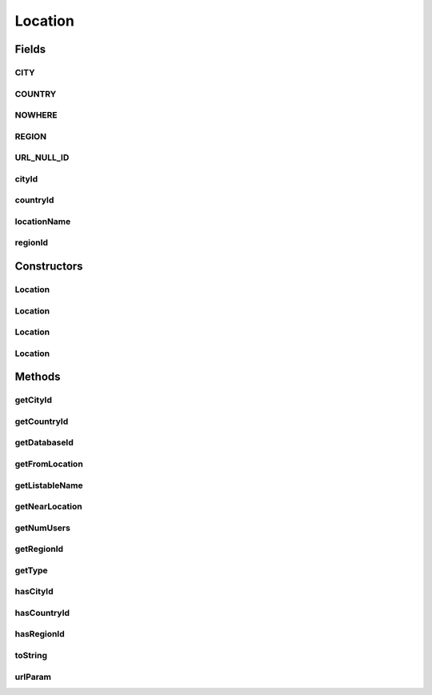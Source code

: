 .. java:import:: android.arch.persistence.room Ignore

.. java:import:: android.net Uri

.. java:import:: android.util Log

.. java:import:: org.codethechange.culturemesh Listable

.. java:import:: org.json JSONException

.. java:import:: org.json JSONObject

.. java:import:: java.io Serializable

Location
========

.. java:package:: org.codethechange.culturemesh.models
   :noindex:

.. java:type:: public class Location implements Serializable, Listable

   This object stores only the city, region, and country ID values, so it acts as a pointer to the more detailed information for the location in each City, Region, and Country's database entries or network information. No instance of this class should have \ ``countryId``\ , \ ``regionId``\ , and \ ``cityId``\  all equal to \ ``NOWHERE``\ . This should only be possible by mis-using the JSON constructor or by supplying \ ``-1``\  as an ID. Neither should ever be done.

   .. parsed-literal::

      Location
                           (IDs only)
                           /        \
                          /          \
                         /            \
                        /              \
               Place (Abstract)    DatabaseLocation (Abstract)
                (Full Info)                   (IDs)
                  /  |  \                   /      \
                 /   |   \           NearLocation  FromLocation
            City  Region  Country  (Wrappers for DatabaseLocation)
         (Specific cases of Place)

Fields
------
CITY
^^^^

.. java:field:: public static final int CITY
   :outertype: Location

   Represents a type of \ ``Location``\  that has a city defined.

   **See also:** :java:ref:`Location.getType()`

COUNTRY
^^^^^^^

.. java:field:: public static final int COUNTRY
   :outertype: Location

   Represents a type of \ ``Location``\  that has only a country defined.

   **See also:** :java:ref:`Location.getType()`

NOWHERE
^^^^^^^

.. java:field:: protected static final int NOWHERE
   :outertype: Location

   These constants are used to identify the type of location being stored. See the documentation for \ ``getType``\  for more. \ ``NOWHERE``\  is \ ``protected``\  because it should never be used by clients. It is only for subclasses to denote empty IDs. Creating locations with empty IDs should be handled by subclass constructors or methods.

REGION
^^^^^^

.. java:field:: public static final int REGION
   :outertype: Location

   Represents a type of \ ``Location``\  that has a region defined but not a city.

   **See also:** :java:ref:`Location.getType()`

URL_NULL_ID
^^^^^^^^^^^

.. java:field:: public static final int URL_NULL_ID
   :outertype: Location

   The value to be transmitted to the API in place of a missing country, region, or city ID

cityId
^^^^^^

.. java:field:: @Ignore public long cityId
   :outertype: Location

countryId
^^^^^^^^^

.. java:field:: @Ignore public long countryId
   :outertype: Location

   These instance fields store the IDs of the city, region, and country defining the location They can be \ ``private``\  because a plain \ ``Location``\  object should not need to be stored in the database.

locationName
^^^^^^^^^^^^

.. java:field:: @Ignore public String locationName
   :outertype: Location

   This is is only used for other searching in \ :java:ref:`org.codethechange.culturemesh.FindNetworkActivity`\ . Do not use this field anywhere else.

regionId
^^^^^^^^

.. java:field:: @Ignore public long regionId
   :outertype: Location

Constructors
------------
Location
^^^^^^^^

.. java:constructor:: public Location(long countryId, long regionId, long cityId)
   :outertype: Location

   Initializes ID instance fields using the provided IDs

   :param countryId: ID of country
   :param regionId: ID of region
   :param cityId: ID of city

Location
^^^^^^^^

.. java:constructor:: public Location(JSONObject json) throws JSONException
   :outertype: Location

   Initializes ID instance fields using the provided JSON object If present, the values of the keys \ ``city_id``\ , \ ``region_id``\ , and \ ``country_id``\  will be used automatically. Depending on the presence of those keys, the value of the key \ ``id``\  will be used to fill the instance field for the JSON type. See \ ``getJsonType``\  for more. This constructor is designed to be used when creating \ :java:ref:`Place`\ s. Precondition: The JSON must be validly formatted, with examples in \ ``API.java``\

   :param json: JSON object containing the country, region, and city IDs
   :throws JSONException: May be thrown if the JSON is improperly formatted

Location
^^^^^^^^

.. java:constructor:: public Location(JSONObject json, String cityIdKey, String regionIdKey, String countryIdKey) throws JSONException
   :outertype: Location

   Initializes ID instance fields using the provided JSON object. The keys extracted are provided as parameters, but those keys need not exist in the JSON. Any missing keys will be treated as if the location does not have such a geographic identifier. This may produce an invalid location, and the JSON is followed blindly. Precondition: JSON must describe a valid location

   :param json: JSON that describes the location to create
   :param cityIdKey: The key that, if present in the JSON, has a value of the ID of the city
   :param regionIdKey: The key that, if present in the JSON, has a value of the ID of the region
   :param countryIdKey: The key that, if present in the JSON, has a value of the ID of the country
   :throws JSONException: May be thrown in the case of an invalid JSON

Location
^^^^^^^^

.. java:constructor:: public Location()
   :outertype: Location

   Empty constructor for database use only. This should never be called by our code.

Methods
-------
getCityId
^^^^^^^^^

.. java:method:: public long getCityId()
   :outertype: Location

   Getter for the city ID, which may return \ ``NOWHERE``\ , so \ ``hasCityId``\  should be used to check first

   :return: The city ID

getCountryId
^^^^^^^^^^^^

.. java:method:: public long getCountryId()
   :outertype: Location

   Getter for the country ID, which may return \ ``NOWHERE``\ , so \ ``hasCountryId``\  should be used to check first

   :return: The country ID

getDatabaseId
^^^^^^^^^^^^^

.. java:method:: protected long getDatabaseId()
   :outertype: Location

   Find the ID that should be used as the \ ``PrimaryKey``\  for a database. It is the ID of the most specific geographical descriptor with an ID that is not \ ``NOWHERE``\ . \ **WARNING: The returned ID is NOT guaranteed to be unique**\

   :return: ID for use as \ ``PrimaryKey``\  in a database

getFromLocation
^^^^^^^^^^^^^^^

.. java:method:: public FromLocation getFromLocation()
   :outertype: Location

   Transform a \ :java:ref:`Location`\  into a \ :java:ref:`FromLocation`\

   :return: A \ :java:ref:`FromLocation`\  with the same IDs as the \ :java:ref:`Location`\  object whose method was called

getListableName
^^^^^^^^^^^^^^^

.. java:method:: @Override public String getListableName()
   :outertype: Location

   Get a UI-ready name for the Location

   :return: Name for the Location that is suitable for display to the user. Abbreviated to be a maximum of \ :java:ref:`Listable.MAX_CHARS`\  characters long.

getNearLocation
^^^^^^^^^^^^^^^

.. java:method:: public NearLocation getNearLocation()
   :outertype: Location

   Transform a \ :java:ref:`Location`\  into a \ :java:ref:`NearLocation`\

   :return: A \ :java:ref:`NearLocation`\  with the same IDs as the \ :java:ref:`Location`\  object whose method was called

getNumUsers
^^^^^^^^^^^

.. java:method:: public long getNumUsers()
   :outertype: Location

getRegionId
^^^^^^^^^^^

.. java:method:: public long getRegionId()
   :outertype: Location

   Getter for the region ID, which may return \ ``NOWHERE``\ , so \ ``hasRegionId``\  should be used to check first

   :return: The region ID

getType
^^^^^^^

.. java:method:: public int getType()
   :outertype: Location

   The most specific ID that is not \ ``NOWHERE``\  determines the location's type, even if more general IDs are \ ``NOWHERE``\ . For example, if \ ``regionId = 0``\  and \ ``countryId = cityId = NOWHERE``\ , the type would be \ ``REGION``\

   :return: Location's type as \ ``CITY``\ , \ ``REGION``\ , or \ ``COUNTRY``\

hasCityId
^^^^^^^^^

.. java:method:: public boolean hasCityId()
   :outertype: Location

   Check if the city ID is specified (i.e. not \ ``NOWHERE``\ )

   :return: \ ``true``\  if the city ID is specified, \ ``false``\  otherwise

hasCountryId
^^^^^^^^^^^^

.. java:method:: public boolean hasCountryId()
   :outertype: Location

   Check if the country ID is specified (i.e. not \ ``NOWHERE``\ )

   :return: \ ``true``\  if the country ID is specified, \ ``false``\  otherwise

hasRegionId
^^^^^^^^^^^

.. java:method:: public boolean hasRegionId()
   :outertype: Location

   Check if the region ID is specified (i.e. not \ ``NOWHERE``\ )

   :return: \ ``true``\  if the region ID is specified, \ ``false``\  otherwise

toString
^^^^^^^^

.. java:method:: @Override public String toString()
   :outertype: Location

   Represent the object as a string suitable for debugging, but not for display to user.

   :return: String representation of the form \ ``Class[var=value, var=value, var=value, ...]``\

urlParam
^^^^^^^^

.. java:method:: public String urlParam()
   :outertype: Location

   Represent the \ :java:ref:`Location`\  in a form suitable for use as the value of a key passed in a URL parameter to the API. Specifically, it returns the country, region, and city IDs separated by commas and in that order. The commas are escaped with the UTF-8 scheme and any missing IDs are replaced with the \ :java:ref:`Location.URL_NULL_ID`\  constant, which is understood by the API as signifying \ ``null``\ .

   :return: An API-compatible representation suitable for use as the value in a URL parameter

